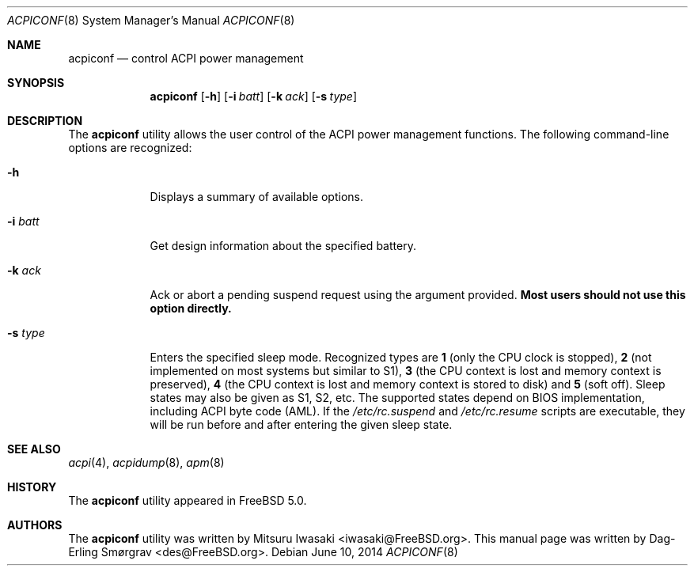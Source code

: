.\"-
.\" Copyright (c) 2000 Dag-Erling Coïdan Smørgrav
.\" All rights reserved.
.\"
.\" Redistribution and use in source and binary forms, with or without
.\" modification, are permitted provided that the following conditions
.\" are met:
.\" 1. Redistributions of source code must retain the above copyright
.\"    notice, this list of conditions and the following disclaimer
.\"    in this position and unchanged.
.\" 2. Redistributions in binary form must reproduce the above copyright
.\"    notice, this list of conditions and the following disclaimer in the
.\"    documentation and/or other materials provided with the distribution.
.\" 3. The name of the author may not be used to endorse or promote products
.\"    derived from this software without specific prior written permission.
.\"
.\" THIS SOFTWARE IS PROVIDED BY THE AUTHOR ``AS IS'' AND ANY EXPRESS OR
.\" IMPLIED WARRANTIES, INCLUDING, BUT NOT LIMITED TO, THE IMPLIED WARRANTIES
.\" OF MERCHANTABILITY AND FITNESS FOR A PARTICULAR PURPOSE ARE DISCLAIMED.
.\" IN NO EVENT SHALL THE AUTHOR BE LIABLE FOR ANY DIRECT, INDIRECT,
.\" INCIDENTAL, SPECIAL, EXEMPLARY, OR CONSEQUENTIAL DAMAGES (INCLUDING, BUT
.\" NOT LIMITED TO, PROCUREMENT OF SUBSTITUTE GOODS OR SERVICES; LOSS OF USE,
.\" DATA, OR PROFITS; OR BUSINESS INTERRUPTION) HOWEVER CAUSED AND ON ANY
.\" THEORY OF LIABILITY, WHETHER IN CONTRACT, STRICT LIABILITY, OR TORT
.\" (INCLUDING NEGLIGENCE OR OTHERWISE) ARISING IN ANY WAY OUT OF THE USE OF
.\" THIS SOFTWARE, EVEN IF ADVISED OF THE POSSIBILITY OF SUCH DAMAGE.
.\"
.\" $FreeBSD$
.\"
.Dd June 10, 2014
.Dt ACPICONF 8
.Os
.Sh NAME
.Nm acpiconf
.Nd control ACPI power management
.Sh SYNOPSIS
.Nm
.Op Fl h
.Op Fl i Ar batt
.Op Fl k Ar ack
.Op Fl s Ar type
.Sh DESCRIPTION
The
.Nm
utility allows the user control of the ACPI power management
functions.
The following command-line options are recognized:
.Bl -tag -width ".Fl s Ar type"
.It Fl h
Displays a summary of available options.
.It Fl i Ar batt
Get design information about the specified battery.
.It Fl k Ar ack
Ack or abort a pending suspend request using the argument provided.
.Sy Most users should not use this option directly.
.It Fl s Ar type
Enters the specified sleep mode.
Recognized types are
.Cm 1
(only the CPU clock is stopped),
.Cm 2
(not implemented on most systems but similar to S1),
.Cm 3
(the CPU context is lost and memory context is preserved),
.Cm 4
(the CPU context is lost and memory context is stored to disk)
and
.Cm 5
(soft off).
Sleep states may also be given as S1, S2, etc.
The supported states depend on BIOS implementation, including ACPI
byte code (AML).
If the
.Pa /etc/rc.suspend
and
.Pa /etc/rc.resume
scripts are executable, they will be run before and after entering
the given sleep state.
.El
.Sh SEE ALSO
.Xr acpi 4 ,
.Xr acpidump 8 ,
.Xr apm 8
.Sh HISTORY
The
.Nm
utility appeared in
.Fx 5.0 .
.Sh AUTHORS
.An -nosplit
The
.Nm
utility was written by
.An Mitsuru Iwasaki Aq iwasaki@FreeBSD.org .
This manual page was written by
.An Dag-Erling Sm\(/orgrav Aq des@FreeBSD.org .
